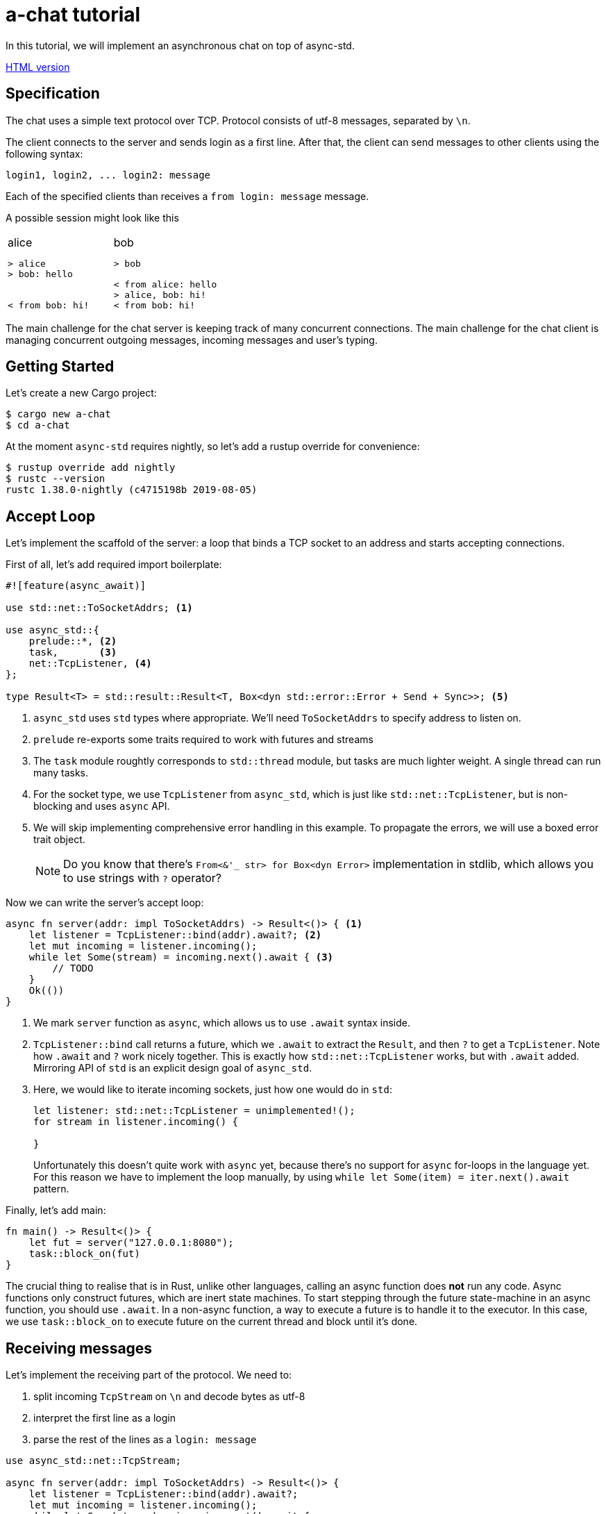 = a-chat tutorial
:icons: font
:source-highlighter: pygments
:pygments-style: borland

:source-language: rust

In this tutorial, we will implement an asynchronous chat on top of async-std.

https://htmlpreview.github.io/?https://raw.githubusercontent.com/async-std/a-chat/master/README.html?token=AANB3M5MMJ5DZVW74H2CX2K5LLLYS[HTML version]

== Specification

The chat uses a simple text protocol over TCP.
Protocol consists of utf-8 messages, separated by `\n`.

The client connects to the server and sends login as a first line.
After that, the client can send messages to other clients using the following syntax:

[source]
----
login1, login2, ... login2: message
----

Each of the specified clients than receives a `from login: message` message.

A possible session might look like this

[cols="2",frame=none,grid=none]
|===
a|
.alice
----
> alice
> bob: hello


< from bob: hi!
----

a|
.bob
----
> bob

< from alice: hello
> alice, bob: hi!
< from bob: hi!
----

|===

The main challenge for the chat server is keeping track of many concurrent connections.
The main challenge for the chat client is managing concurrent outgoing messages, incoming messages and user's typing.

== Getting Started

Let's create a new Cargo project:

[source]
----
$ cargo new a-chat
$ cd a-chat
----

At the moment `async-std` requires nightly, so let's add a rustup override for convenience:

[source]
----
$ rustup override add nightly
$ rustc --version
rustc 1.38.0-nightly (c4715198b 2019-08-05)
----

== Accept Loop

Let's implement the scaffold of the server: a loop that binds a TCP socket to an address and starts accepting connections.


First of all, let's add required import boilerplate:

[source,rust]
----
#![feature(async_await)]

use std::net::ToSocketAddrs; <1>

use async_std::{
    prelude::*, <2>
    task,       <3>
    net::TcpListener, <4>
};

type Result<T> = std::result::Result<T, Box<dyn std::error::Error + Send + Sync>>; <5>
----

<1> `async_std` uses `std` types where appropriate.
    We'll need `ToSocketAddrs` to specify address to listen on.
<2> `prelude` re-exports some traits required to work with futures and streams
<3> The `task` module roughtly corresponds to `std::thread` module, but tasks are much lighter weight.
    A single thread can run many tasks.
<4> For the socket type, we use `TcpListener` from `async_std`, which is just like `std::net::TcpListener`, but is non-blocking and uses `async` API.
<5> We will skip implementing comprehensive error handling in this example.
    To propagate the errors, we will use a boxed error trait object.
+
NOTE: Do you know that there's `From<&'_ str> for Box<dyn Error>` implementation in
      stdlib, which allows you to use strings with `?` operator?


Now we can write the server's accept loop:

[source,rust]
----
async fn server(addr: impl ToSocketAddrs) -> Result<()> { <1>
    let listener = TcpListener::bind(addr).await?; <2>
    let mut incoming = listener.incoming();
    while let Some(stream) = incoming.next().await { <3>
        // TODO
    }
    Ok(())
}
----

<1> We mark `server` function as `async`, which allows us to use `.await` syntax inside.
<2> `TcpListener::bind` call returns a future, which we `.await` to extract the `Result`, and then `?` to get a `TcpListener`.
    Note how `.await` and `?` work nicely together.
    This is exactly how `std::net::TcpListener` works, but with `.await` added.
    Mirroring API of `std` is an explicit design goal of `async_std`.
<3> Here, we would like to iterate incoming sockets, just how one would do in `std`:
+
[source,rust]
----
let listener: std::net::TcpListener = unimplemented!();
for stream in listener.incoming() {

}
----
+
Unfortunately this doesn't quite work with `async` yet, because there's no support for `async` for-loops in the language yet.
For this reason we have to implement the loop manually, by using `while let Some(item) = iter.next().await` pattern.

Finally, let's add main:

[source,rust]
----
fn main() -> Result<()> {
    let fut = server("127.0.0.1:8080");
    task::block_on(fut)
}
----

The crucial thing to realise that is in Rust, unlike other languages, calling an async function does **not** run any code.
Async functions only construct futures, which are inert state machines.
To start stepping through the future state-machine in an async function, you should use `.await`.
In a non-async function, a way to execute a future is to handle it to the executor.
In this case, we use `task::block_on` to execute future on the current thread and block until it's done.

== Receiving messages

Let's implement the receiving part of the protocol.
We need to:

. split incoming `TcpStream` on `\n` and decode bytes as utf-8
. interpret the first line as a login
. parse the rest of the lines as a  `login: message`


[source]
----
use async_std::net::TcpStream;

async fn server(addr: impl ToSocketAddrs) -> Result<()> {
    let listener = TcpListener::bind(addr).await?;
    let mut incoming = listener.incoming();
    while let Some(stream) = incoming.next().await {
        let stream = stream?;
        println!("Accepting from: {}", stream.peer_addr()?);
        let _handle = task::spawn(client(stream)); <1>
    }
    Ok(())
}

async fn client(stream: TcpStream) -> Result<()> {
    let reader = BufReader::new(&stream); <2>
    let mut lines = reader.lines();

    let name = match lines.next().await { <3>
        None => Err("peer disconnected immediately")?,
        Some(line) => line?,
    };
    println!("name = {}", name);

    while let Some(line) = lines.next().await { <4>
        let line = line?;
        let (dest, msg) = match line.find(':') { <5>
            None => continue,
            Some(idx) => (&line[..idx], line[idx + 1 ..].trim()),
        };
        let dest: Vec<String> = dest.split(',').map(|name| name.trim().to_string()).collect();
        let msg: String = msg.trim().to_string();
    }
    Ok(())
}
----

<1> We use `task::spawn` function to spawn an independent task for working with each client.
    That is, after accepting the client the `server` loop immediately starts waiting for the next one.
    This is the core benefit of event-driven architecture: we serve many number of clients concurrently, without spending many hardware threads.

<2> Luckily, the "split byte stream into lines" functionality is already implemented.
    `.lines()` call returns a stream of ``String``'s.
    TODO: show how one would implement `lines` by hand?

<3> We get the first line -- login

<4> And, once again, we implement a manual async for loop.

<5> Finally, we parse each line into a list of destination logins and the message itself.

== Managing Errors

One serious problem in the above solution is that, while we correctly propagate errors in the `client`, we just drop the error on the floor afterwards!
That is, `task::spawn` does not return error immediately (it can't, it needs to run the future to completion first), only after it is joined.
We can "fix" it by waiting for the task to be joined, like this:

[source,rust]
----
let handle = task::spawn(client(stream)); <1>
handle.await?
----

The `.await` waits until the client finishes, and `?` propagates the result.

There are two problems with this solution however!
_First_, because we immediately await the client, we can only handle one client at time, and that completely defeats the purpose of async!
_Second_, if a client encounters an IO error, the whole server immediately exits.
That is, a flaky internet connection of one peer brings down the whole chat room!

A correct way to handle client errors in this case is log them, and continue serving other clients.
So let's use a helper function for this:

[source,rust]
----
fn spawn_and_log_error<F>(fut: F) -> task::JoinHandle<()>
where
    F: Future<Output = Result<()>> + Send + 'static,
{
    task::spawn(async move {
        if let Err(e) = fut.await {
            eprintln!("{}", e)
        }
    })
}
----

== Sending Messages

Now it's time to implement the other half -- sending messages.
A most obvious way to implement sending is to give each `client` access to the write half of `TcpStream` of each other clients.
That way, a client can directly `.write_all` a message to recipients.
However, this would be wrong: if Alice sends `bob: foo`, and Charley sends `bob: bar`, Bob might actually receive `fobaor`.
Sending a message over a socket might require several syscalls, so two concurrent ``.write_all``'s might interfere with each other!

As a rule of thumb, only a single task should write to each `TcpStream`.
So let's create a `client_writer` task which receives messages over a channel and writes them to the socket.
This task would be the point of serialization of messages.
if Alice and Charley send two messages to Bob at the same time, Bob will see the messages in the same order as they arrive in the channel.

[source,rust]
----
use futures::channel::mpsc; <1>
use futures::SinkExt;

type Sender<T> = mpsc::UnboundedSender<T>; <2>
type Receiver<T> = mpsc::UnboundedReceiver<T>;

async fn client_writer(
    mut messages: Receiver<String>,
    stream: Arc<TcpStream>, <3>
) -> Result<()> {
    let mut stream = &*stream;
    while let Some(msg) = messages.next().await {
        stream.write_all(msg.as_bytes()).await?;
    }
    Ok(())
}
----

<1> We will use channels from the `futures` crate.
<2> For simplicity, we will use `unbounded` channels, and won't be discussing backpressure in this tutorial.
<3> As `client` and `client_writer` share the same `TcpStream`, we need to put it into an `Arc`.
    Note that because `client` only reads from and `client_writer` only writes to the stream, so we don't get a race here.


== Connecting Readers and Writers

So how we make sure that messages read in `client` flow into the relevant `client_writer`?
We should somehow maintain an `peers: HashMap<String, Sender<String>>` map which allows a client to find destination channels.
However, this map would be a bit of shared mutable state, so we'll have to wrap an `RwLock` over it and answer tough questions of what should happen if the client joins at the same moment as it receives a message.

One trick to make reasoning about state simpler comes from the actor model.
We can create a dedicated broker tasks which owns the `peers` map and communicates with other tasks by channels.
By hiding `peers` inside such "actor" task, we remove the need for mutxes and also make serialization point explicit.
The order of events "Bob sends message to Alice" and "Alice joins" is determined by the order of the corresponding events in the broker's event queue.

[source,rust]
----
#[derive(Debug)]
enum Event { <1>
    NewPeer {
        name: String,
        stream: Arc<TcpStream>,
    },
    Message {
        from: String,
        to: Vec<String>,
        msg: String,
    },
}

async fn broker(mut events: Receiver<Event>) -> Result<()> {
    let mut peers: HashMap<String, Sender<String>> = HashMap::new(); <2>

    while let Some(event) = events.next().await {
        match event {
            Event::Message { from, to, msg } => {  <3>
                for addr in to {
                    if let Some(peer) = peers.get_mut(&addr) {
                        peer.send(format!("from {}: {}\n", from, msg)).await?
                    }
                }
            }
            Event::NewPeer { name, stream } => {
                match peers.entry(name) {
                    Entry::Occupied(..) => (),
                    Entry::Vacant(entry) => {
                        let (client_sender, client_receiver) = mpsc::unbounded();
                        entry.insert(client_sender); <4>
                        spawn_and_log_error(client_writer(client_receiver, stream)); <5>
                    }
                }
            }
        }
    }
    Ok(())
}
----

<1> Broker should handle two types of events: a message or an arrival of a new peer.
<2> Internal state of the broker is a `HashMap`.
    Note how we don't need a `Mutex` here and can confidently say, at each iteration of the broker's loop, what is the current set of peers
<3> To handle a message we send it over a channel to each destination
<4> To handle new peer, we first register it in the peer's map ...
<5> ... and then spawn a dedicated task to actually write the messages to the socket.

== All Together

At this point, we only need to start broker to get a fully-functioning (in the happy case!) chat:

[source,rust]
----
#![feature(async_await)]

use std::{
    net::ToSocketAddrs,
    sync::Arc,
    collections::hash_map::{HashMap, Entry},
};

use futures::{
    channel::mpsc,
    SinkExt,
};

use async_std::{
    io::BufReader,
    prelude::*,
    task,
    net::{TcpListener, TcpStream},
};

type Result<T> = std::result::Result<T, Box<dyn std::error::Error + Send + Sync>>;
type Sender<T> = mpsc::UnboundedSender<T>;
type Receiver<T> = mpsc::UnboundedReceiver<T>;


fn main() -> Result<()> {
    task::block_on(server("127.0.0.1:8080"))
}

async fn server(addr: impl ToSocketAddrs) -> Result<()> {
    let listener = TcpListener::bind(addr).await?;

    let (broker_sender, broker_receiver) = mpsc::unbounded(); <1>
    let _broker_handle = task::spawn(broker(broker_receiver));
    let mut incoming = listener.incoming();
    while let Some(stream) = incoming.next().await {
        let stream = stream?;
        println!("Accepting from: {}", stream.peer_addr()?);
        spawn_and_log_error(client(broker_sender.clone(), stream));
    }
    Ok(())
}

async fn client(mut broker: Sender<Event>, stream: TcpStream) -> Result<()> {
    let stream = Arc::new(stream); <2>
    let reader = BufReader::new(&*stream);
    let mut lines = reader.lines();

    let name = match lines.next().await {
        None => Err("peer disconnected immediately")?,
        Some(line) => line?,
    };
    broker.send(Event::NewPeer { name: name.clone(), stream: Arc::clone(&stream) }).await <3>
        .unwrap();

    while let Some(line) = lines.next().await {
        let line = line?;
        let (dest, msg) = match line.find(':') {
            None => continue,
            Some(idx) => (&line[..idx], line[idx + 1 ..].trim()),
        };
        let dest: Vec<String> = dest.split(',').map(|name| name.trim().to_string()).collect();
        let msg: String = msg.trim().to_string();

        broker.send(Event::Message { <4>
            from: name.clone(),
            to: dest,
            msg,
        }).await.unwrap();
    }
    Ok(())
}

async fn client_writer(
    mut messages: Receiver<String>,
    stream: Arc<TcpStream>,
) -> Result<()> {
    let mut stream = &*stream;
    while let Some(msg) = messages.next().await {
        stream.write_all(msg.as_bytes()).await?;
    }
    Ok(())
}

#[derive(Debug)]
enum Event {
    NewPeer {
        name: String,
        stream: Arc<TcpStream>,
    },
    Message {
        from: String,
        to: Vec<String>,
        msg: String,
    },
}

async fn broker(mut events: Receiver<Event>) -> Result<()> {
    let mut peers: HashMap<String, Sender<String>> = HashMap::new();

    while let Some(event) = events.next().await {
        match event {
            Event::Message { from, to, msg } => {
                for addr in to {
                    if let Some(peer) = peers.get_mut(&addr) {
                        peer.send(format!("from {}: {}\n", from, msg)).await?
                    }
                }
            }
            Event::NewPeer { name, stream} => {
                match peers.entry(name) {
                    Entry::Occupied(..) => (),
                    Entry::Vacant(entry) => {
                        let (client_sender, client_receiver) = mpsc::unbounded();
                        entry.insert(client_sender); <4>
                        spawn_and_log_error(client_writer(client_receiver, stream)); <5>
                    }
                }
            }
        }
    }
    Ok(())
}
----

<1> Inside the `server`, we create broker's channel and `task`.
<2> Inside `client`, we need to wrap `TcpStream` into an `Arc`, to be able to share it with the `client_writer`.
<3> On login, we notify the broker.
    Note that we `.unwrap` on send: broker should outlive all the clients and if that's not the case the broker probably panicked, so we can escalate the panic as well.
<4> Similarly, we forward parsed messages to the broker, assuming that it is alive.

== Clean Shutdown

On of the problems of the current implementation is that it doesn't handle graceful shutdown.
If we break from the accept loop for some reason, all in-flight tasks are just dropped on the floor.
A more correct shutdown sequence would be:

. Stop accepting new clients
. Deliver all pending messages
. Exit the process

A clean shutdown in a channel based architecture is easy, although it can appear a magic trick at first.
In Rust, receiver side of a channel is closed as soon as all senders are dropped.
That is, as soon as producers exit and drop their senders, the rest of the system shutdowns naturally.
In `async_std` this translates to two rules:

. Make sure that channels form an acyclic graph.
. Take care to wait, in the correct order, until intermediate layers of the system process pending messages.

In `a-chat`, we already have an unidirectional flow of messages: `reader -> broker -> writer`.
However, we never wait for broker and writers, which might cause some messages to get dropped.
Let's add waiting to the server:


[source,rust]
----
async fn server(addr: impl ToSocketAddrs) -> Result<()> {
    let listener = TcpListener::bind(addr).await?;

    let (broker_sender, broker_receiver) = mpsc::unbounded();
    let broker = task::spawn(broker(broker_receiver));
    let mut incoming = listener.incoming();
    while let Some(stream) = incoming.next().await {
        let stream = stream?;
        println!("Accepting from: {}", stream.peer_addr()?);
        spawn_and_log_error(client(broker_sender.clone(), stream));
    }
    drop(broker_sender); <1>
    broker.await?; <5>
    Ok(())
}
----

And to the broker:

[source,rust]
----
async fn broker(mut events: Receiver<Event>) -> Result<()> {
    let mut writers = Vec::new();
    let mut peers: HashMap<String, Sender<String>> = HashMap::new();

    while let Some(event) = events.next().await { <2>
        match event {
            Event::Message { from, to, msg } => {
                for addr in to {
                    if let Some(peer) = peers.get_mut(&addr) {
                        peer.send(format!("from {}: {}\n", from, msg)).await?
                    }
                }
            }
            Event::NewPeer { name, stream} => {
                match peers.entry(name) {
                    Entry::Occupied(..) => (),
                    Entry::Vacant(entry) => {
                        let (client_sender, client_receiver) = mpsc::unbounded();
                        entry.insert(client_sender);
                        let handle = spawn_and_log_error(client_writer(client_receiver, stream));
                        writers.push(handle); <4>
                    }
                }
            }
        }
    }
    drop(peers); <3>
    for writer in writers { <4>
        writer.await?;
    }
    Ok(())
}
----

Notice what happens with all of the channels once we exit the accept loop:

<1> First, we drop the main broker's sender.
    That way when the readers are done, there's no sender for the broker's channel, and the chanel closes.
<2> Next, the broker exits `while let Some(event) = events.next().await` loop.
<3> It's crucial that, at this stage, we drop the `peers` map.
    This drops writer's senders.
<4> Now we can join all of the writers.
<5> Finally, we join the broker, which also guarantees that all the writes have terminated.

== Handling Disconnections

Currently, we only ever _add_ new peers to the map.
This is clearly wrong: if a peer closes connection to the chat, we should not try to send any more messages to it.

One subtlety with handing disconnection is that we can detect it either in the reader's task, or in the writer's task.
The most obvious solution here is to just remove the peer from the `peers` map in both cases, but this would be wrong.
If _both_ read and write fail, we'll remove the peer twice, but it can be the case that the peer reconnected between the two failures!
To fix this, we will only remove the peer when the write side finishes.
If the read side finishes we will notify the write side that it should stop as well.
That is, we need to add an ability to signal shutdown for the writer task.

One way to approach this is a `shutdown: Receiver<()>` channel.
There's a more minimal solution however, which makes a clever use of RAII.
Closing a channel is a synchronization event, so we don't need to send a shutdown message, we can just drop the sender.
This way, we statically guarantee that we issue shutdown exactly once, even if we early return via `?` or panic.

First, let's add shutdown channel to the `client`:

[source,rust]
----
#[derive(Debug)]
enum Void {} <1>

#[derive(Debug)]
enum Event {
    NewPeer {
        name: String,
        stream: Arc<TcpStream>,
        shutdown: Receiver<Void>, <2>
    },
    Message {
        from: String,
        to: Vec<String>,
        msg: String,
    },
}

async fn client(mut broker: Sender<Event>, stream: TcpStream) -> Result<()> {
    // ...

    let (_shutdown_sender, shutdown_receiver) = mpsc::unbounded::<Void>(); <3>
    broker.send(Event::NewPeer {
        name: name.clone(),
        stream: Arc::clone(&stream),
        shutdown: shutdown_receiver,
    }).await.unwrap();

    // ...
}
----

<1> To enforce that no messages are send along the shutdown channel, we use an uninhabited type.
<2> We pass the shutdown channel to the writer task
<3> In the reader, we create an `_shutdown_sender` whose only purpose is to get dropped.

In the `client_writer`, we now need to chose between shutdown and message channels.
We use `select` macro for this purpose:

[source,rust]
----
use futures::select;

async fn client_writer(
    messages: &mut Receiver<String>,
    stream: Arc<TcpStream>,
    mut shutdown: Receiver<Void>, <1>
) -> Result<()> {
    let mut stream = &*stream;
    loop { <2>
        select! {
            msg = messages.next() => match msg {
                Some(msg) => stream.write_all(msg.as_bytes()).await?,
                None => break,
            },
            void = shutdown.next() => match void {
                Some(void) => match void {}, <3>
                None => break,
            }
        }
    }
    Ok(())
}
----

<1> We add shutdown channel as an argument.
<2> Because of `select`, we can't use a `white let` loop, so we desugar it further into a `loop`.
<3> In the shutdown case we use `match void {}` as a statically-checked `unreachable!()`.


Another problem is that between the moment we detect disconnection in `client_writer` and the moment when we actually remove the peer from the `peers` map, new messages might be pushed into the peer's channel.
To not lose these messages completely, we'll return the messages channel back to broker.
This also allows us to establish a useful invariant that the message channel strictly outlives the peer in the `peers` map, and make the broker itself infailable.

The final code looks like this:

[source,rust]
----
#![feature(async_await)]

use std::{
    net::ToSocketAddrs,
    sync::Arc,
    collections::hash_map::{HashMap, Entry},
};

use futures::{
    channel::mpsc,
    SinkExt,
    select,
};

use async_std::{
    io::BufReader,
    prelude::*,
    task,
    net::{TcpListener, TcpStream},
};

type Result<T> = std::result::Result<T, Box<dyn std::error::Error + Send + Sync>>;
type Sender<T> = mpsc::UnboundedSender<T>;
type Receiver<T> = mpsc::UnboundedReceiver<T>;

#[derive(Debug)]
enum Void {}

fn main() -> Result<()> {
    task::block_on(server("127.0.0.1:8080"))
}

async fn server(addr: impl ToSocketAddrs) -> Result<()> {
    let listener = TcpListener::bind(addr).await?;

    let (broker_sender, broker_receiver) = mpsc::unbounded();
    let broker = task::spawn(broker(broker_receiver));
    let mut incoming = listener.incoming();
    while let Some(stream) = incoming.next().await {
        let stream = stream?;
        println!("Accepting from: {}", stream.peer_addr()?);
        spawn_and_log_error(client(broker_sender.clone(), stream));
    }
    drop(broker_sender);
    broker.await;
    Ok(())
}

async fn client(mut broker: Sender<Event>, stream: TcpStream) -> Result<()> {
    let stream = Arc::new(stream);
    let reader = BufReader::new(&*stream);
    let mut lines = reader.lines();

    let name = match lines.next().await {
        None => Err("peer disconnected immediately")?,
        Some(line) => line?,
    };
    let (_shutdown_sender, shutdown_receiver) = mpsc::unbounded::<Void>();
    broker.send(Event::NewPeer {
        name: name.clone(),
        stream: Arc::clone(&stream),
        shutdown: shutdown_receiver,
    }).await.unwrap();

    while let Some(line) = lines.next().await {
        let line = line?;
        let (dest, msg) = match line.find(':') {
            None => continue,
            Some(idx) => (&line[..idx], line[idx + 1 ..].trim()),
        };
        let dest: Vec<String> = dest.split(',').map(|name| name.trim().to_string()).collect();
        let msg: String = msg.trim().to_string();

        broker.send(Event::Message {
            from: name.clone(),
            to: dest,
            msg,
        }).await.unwrap();
    }

    Ok(())
}

async fn client_writer(
    messages: &mut Receiver<String>,
    stream: Arc<TcpStream>,
    mut shutdown: Receiver<Void>,
) -> Result<()> {
    let mut stream = &*stream;
    loop {
        select! {
            msg = messages.next() => match msg {
                Some(msg) => stream.write_all(msg.as_bytes()).await?,
                None => break,
            },
            void = shutdown.next() => match void {
                Some(void) => match void {},
                None => break,
            }
        }
    }
    Ok(())
}

#[derive(Debug)]
enum Event {
    NewPeer {
        name: String,
        stream: Arc<TcpStream>,
        shutdown: Receiver<Void>,
    },
    Message {
        from: String,
        to: Vec<String>,
        msg: String,
    },
}

async fn broker(mut events: Receiver<Event>) {
    let (disconnect_sender, mut disconnect_receiver) = <1>
        mpsc::unbounded::<(String, Receiver<String>)>();
    let mut peers: HashMap<String, Sender<String>> = HashMap::new();

    loop {
        let event = select! {
            event = events.next() => match event {
                None => break, <2>
                Some(event) => event,
            },
            disconnect = disconnect_receiver.next() => {
                let (name, _pending_messages) = disconnect.unwrap(); <3>
                assert!(peers.remove(&name).is_some());
                continue;
            },
        };
        match event {
            Event::Message { from, to, msg } => {
                for addr in to {
                    if let Some(peer) = peers.get_mut(&addr) {
                        peer.send(format!("from {}: {}\n", from, msg)).await
                            .unwrap() <6>
                    }
                }
            }
            Event::NewPeer { name, stream, shutdown } => {
                match peers.entry(name.clone()) {
                    Entry::Occupied(..) => (),
                    Entry::Vacant(entry) => {
                        let (client_sender, mut client_receiver) = mpsc::unbounded();
                        entry.insert(client_sender);
                        let mut disconnect_sender = disconnect_sender.clone();
                        spawn_and_log_error(async move {
                            let res = client_writer(&mut client_receiver, stream, shutdown).await;
                            disconnect_sender.send((name, client_receiver)).await <4>
                                .unwrap();
                            res
                        });
                    }
                }
            }
        }
    }
    drop(peers); <5>
    drop(disconnect_sender); <6>
    while let Some((_name, _pending_messages)) = disconnect_receiver.next().await {
    }
}

fn spawn_and_log_error<F>(fut: F) -> task::JoinHandle<()>
where
    F: Future<Output = Result<()>> + Send + 'static,
{
    task::spawn(async move {
        if let Err(e) = fut.await {
            eprintln!("{}", e)
        }
    })
}
----

<1> In the broker, we create a channel to reap disconnected peers and their undelivered messages.
<2> The broker's main loop exits when the input events channel is exhausted (that is, when all readers exit).
<3> Because broker itself holds a `disconnect_sender`, we know that the disconnections channel can't be fully drained in the main loop.
<4> We send peer's name and pending messages to the disconnections channel in both the happy and the not-so-happy path.
    Again, we can safely unwrap because broker outlives writers.
<5> We drop `peers` map to close writers' messages channel and shut down the writers for sure.
    It is not strictly necessary in the current setup, where the broker waits for readers' shutdown anyway.
    However, if we add a server-initiated shutdown (for example, kbd:[ctrl+c] handling), this will be a way for the broker to shutdown the writers.
<6> Finally, we close and drain the disconnections channel.

== Implementing a client

Let's now implement the client for the chat.
Because the protocol is line-based, the implementation is pretty straightforward:

* Lines read from stdin should be send over the socket.
* Lines read from the socket should be echoed to stdout.

Unlike the server, the client needs only limited concurrency, as it interacts with only a single user.
For this reason, async doesn't bring a lot of performance benefits in this case.

However, async is still useful for managing concurrency!
Specifically, the client should _simultaneously_ read from stdin and from the socket.
Programming this with threads is cumbersome, especially when implementing clean shutdown.
With async, we can just use the `select!` macro.

[source,rust]
----
#![feature(async_await)]

use std::net::ToSocketAddrs;

use futures::select;

use async_std::{
    prelude::*,
    net::TcpStream,
    task,
    io::{stdin, BufReader},
};

type Result<T> = std::result::Result<T, Box<dyn std::error::Error + Send + Sync>>;


fn main() -> Result<()> {
    task::block_on(try_main("127.0.0.1:8080"))
}

async fn try_main(addr: impl ToSocketAddrs) -> Result<()> {
    let stream = TcpStream::connect(addr).await?;
    let (reader, mut writer) = (&stream, &stream); <1>
    let reader = BufReader::new(reader);
    let mut lines_from_server = futures::StreamExt::fuse(reader.lines()); <2>

    let stdin = BufReader::new(stdin());
    let mut lines_from_stdin = futures::StreamExt::fuse(stdin.lines()); <2>
    loop {
        select! { <3>
            line = lines_from_server.next() => match line {
                Some(line) => {
                    let line = line?;
                    println!("{}", line);
                },
                None => break,
            },
            line = lines_from_stdin.next() => match line {
                Some(line) => {
                    let line = line?;
                    writer.write_all(line.as_bytes()).await?;
                    writer.write_all(b"\n").await?;
                }
                None => break,
            }
        }
    }
    Ok(())
}
----

<1> Here we split `TcpStream` into read and write halfs: there's `impl AsyncRead for &'_ TcpStream`, just like the one in std.
<2> We crate a steam of lines for both the socket and stdin.
<3> In the main select loop, we print the lines we receive from server and send the lines we read from the console.
